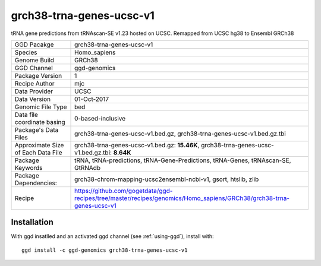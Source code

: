 .. _`grch38-trna-genes-ucsc-v1`:

grch38-trna-genes-ucsc-v1
=========================

|downloads|

tRNA gene predictions from tRNAscan-SE v1.23 hosted on UCSC. Remapped from UCSC hg38 to Ensembl GRCh38

================================== ====================================
GGD Pacakge                        grch38-trna-genes-ucsc-v1 
Species                            Homo_sapiens
Genome Build                       GRCh38
GGD Channel                        ggd-genomics
Package Version                    1
Recipe Author                      mjc 
Data Provider                      UCSC
Data Version                       01-Oct-2017
Genomic File Type                  bed
Data file coordinate basing        0-based-inclusive
Package's Data Files               grch38-trna-genes-ucsc-v1.bed.gz, grch38-trna-genes-ucsc-v1.bed.gz.tbi
Approximate Size of Each Data File grch38-trna-genes-ucsc-v1.bed.gz: **15.46K**, grch38-trna-genes-ucsc-v1.bed.gz.tbi: **8.64K**
Package Keywords                   tRNA, tRNA-predictions, tRNA-Gene-Predictions, tRNA-Genes, tRNAscan-SE, GtRNAdb
Package Dependencies:              grch38-chrom-mapping-ucsc2ensembl-ncbi-v1, gsort, htslib, zlib
Recipe                             https://github.com/gogetdata/ggd-recipes/tree/master/recipes/genomics/Homo_sapiens/GRCh38/grch38-trna-genes-ucsc-v1
================================== ====================================



Installation
------------

.. highlight: bash

With ggd insatlled and an activated ggd channel (see :ref:`using-ggd`), install with::

   ggd install -c ggd-genomics grch38-trna-genes-ucsc-v1

.. |downloads| image:: https://anaconda.org/ggd-genomics/grch38-trna-genes-ucsc-v1/badges/downloads.svg
               :target: https://anaconda.org/ggd-genomics/grch38-trna-genes-ucsc-v1